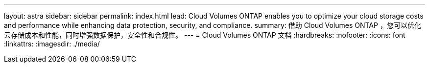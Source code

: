 ---
layout: astra 
sidebar: sidebar 
permalink: index.html 
lead: Cloud Volumes ONTAP enables you to optimize your cloud storage costs and performance while enhancing data protection, security, and compliance. 
summary: 借助 Cloud Volumes ONTAP ，您可以优化云存储成本和性能，同时增强数据保护，安全性和合规性。 
---
= Cloud Volumes ONTAP 文档
:hardbreaks:
:nofooter: 
:icons: font
:linkattrs: 
:imagesdir: ./media/


